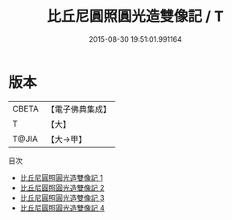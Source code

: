 #+TITLE: 比丘尼圓照圓光造雙像記 / T

#+DATE: 2015-08-30 19:51:01.991164
* 版本
 |     CBETA|【電子佛典集成】|
 |         T|【大】     |
 |     T@JIA|【大→甲】   |
目次
 - [[file:KR6d0152_001.txt][比丘尼圓照圓光造雙像記 1]]
 - [[file:KR6d0152_002.txt][比丘尼圓照圓光造雙像記 2]]
 - [[file:KR6d0152_003.txt][比丘尼圓照圓光造雙像記 3]]
 - [[file:KR6d0152_004.txt][比丘尼圓照圓光造雙像記 4]]
